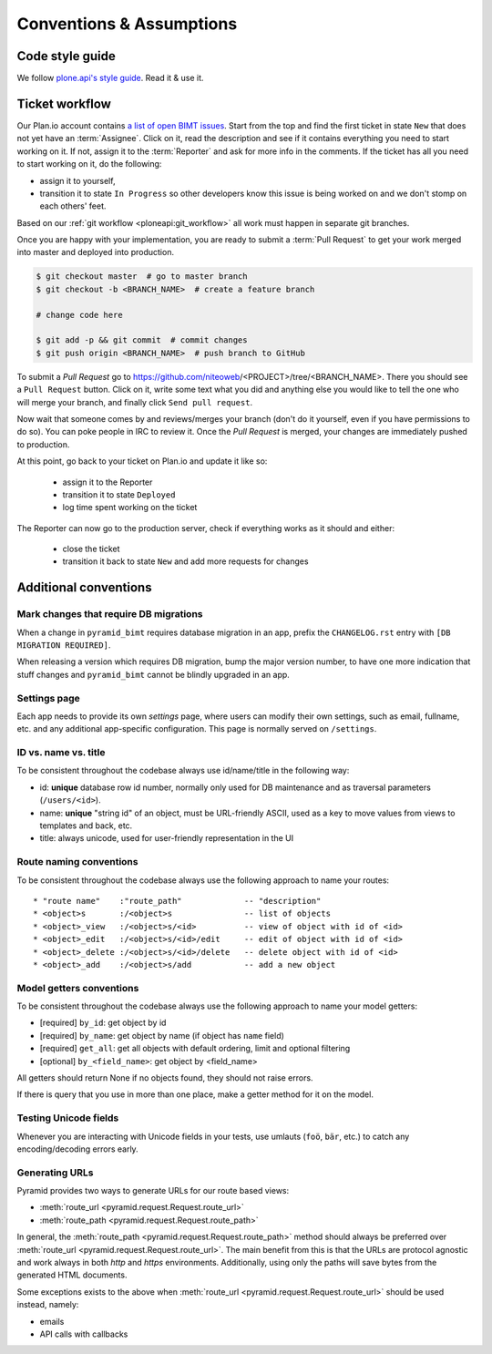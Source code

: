 Conventions & Assumptions
=========================

Code style guide
----------------

We follow `plone.api's style guide
<http://ploneapi.readthedocs.org/en/latest/contribute/conventions.html>`_. Read
it & use it.


Ticket workflow
---------------

Our Plan.io account contains `a list of open BIMT issues
<https://niteoweb.plan.io/projects/big-im-toolbox/issues?query_id=1>`_. Start
from the top and find the first ticket in state ``New`` that does not yet have
an :term:`Assignee`. Click on it, read the description and see if it contains
everything you need to start working on it. If not, assign it to the
:term:`Reporter` and ask for more info in the comments. If the ticket has all
you need to start working on it, do the following:

* assign it to yourself,
* transition it to state ``In Progress`` so other developers know this issue
  is being worked on and we don't stomp on each others' feet.

Based on our :ref:`git workflow <ploneapi:git_workflow>` all work must happen
in separate git branches.

Once you are happy with your implementation, you are ready to submit a
:term:`Pull Request` to get your work merged into master and deployed into
production.

.. code-block:: bash

    $ git checkout master  # go to master branch
    $ git checkout -b <BRANCH_NAME>  # create a feature branch

    # change code here

    $ git add -p && git commit  # commit changes
    $ git push origin <BRANCH_NAME>  # push branch to GitHub

To submit a `Pull Request` go to
https://github.com/niteoweb/<PROJECT>/tree/<BRANCH_NAME>. There you should see
a ``Pull Request`` button. Click on it, write some text what you did and
anything else you would like to tell the one who will merge your branch, and
finally click ``Send pull request``.

Now wait that someone comes by and reviews/merges your branch (don't do it
yourself, even if you have permissions to do so). You can poke people in IRC to
review it. Once the `Pull Request` is merged, your changes are immediately
pushed to production.

At this point, go back to your ticket on Plan.io and update it like so:

 * assign it to the Reporter
 * transition it to state ``Deployed``
 * log time spent working on the ticket

The Reporter can now go to the production server, check if everything works
as it should and either:

 * close the ticket
 * transition it back to state ``New`` and add more requests for changes


Additional conventions
----------------------

Mark changes that require DB migrations
"""""""""""""""""""""""""""""""""""""""

When a change in ``pyramid_bimt`` requires database migration in an app,
prefix the ``CHANGELOG.rst`` entry with ``[DB MIGRATION REQUIRED]``.

When releasing a version which requires DB migration, bump the major version
number, to have one more indication that stuff changes and ``pyramid_bimt``
cannot be blindly upgraded in an app.


Settings page
"""""""""""""

Each app needs to provide its own `settings` page, where users can modify their
own settings, such as email, fullname, etc. and any additional app-specific
configuration. This page is normally served on ``/settings``.


ID vs. name vs. title
"""""""""""""""""""""

To be consistent throughout the codebase always use id/name/title in the
following way:

* id: **unique** database row id number, normally only used for DB maintenance
  and as traversal parameters (``/users/<id>``).
* name: **unique** "string id" of an object, must be URL-friendly ASCII, used
  as a key to move values from views to templates and back, etc.
* title: always unicode, used for user-friendly representation in the UI


Route naming conventions
""""""""""""""""""""""""

To be consistent throughout the codebase always use the following approach
to name your routes::

    * "route name"    :"route_path"             -- "description"
    * <object>s       :/<object>s               -- list of objects
    * <object>_view   :/<object>s/<id>          -- view of object with id of <id>
    * <object>_edit   :/<object>s/<id>/edit     -- edit of object with id of <id>
    * <object>_delete :/<object>s/<id>/delete   -- delete object with id of <id>
    * <object>_add    :/<object>s/add           -- add a new object


Model getters conventions
"""""""""""""""""""""""""

To be consistent throughout the codebase always use the following approach
to name your model getters:

* [required] ``by_id``: get object by id
* [required] ``by_name``: get object by name (if object has ``name`` field)
* [required] ``get_all``: get all objects with default ordering, limit and
  optional filtering
* [optional] ``by_<field_name>``: get object by <field_name>

All getters should return None if no objects found, they should not raise
errors.

If there is query that you use in more than one place, make a getter method
for it on the model.


Testing Unicode fields
""""""""""""""""""""""

Whenever you are interacting with Unicode fields in your tests, use umlauts
(``foö``, ``bär``, etc.) to catch any encoding/decoding errors early.


Generating URLs
"""""""""""""""

Pyramid provides two ways to generate URLs for our route based views:

* :meth:`route_url <pyramid.request.Request.route_url>`
* :meth:`route_path <pyramid.request.Request.route_path>`

In general, the :meth:`route_path <pyramid.request.Request.route_path>` method
should always be preferred over
:meth:`route_url <pyramid.request.Request.route_url>`. The main benefit from
this is that the URLs are protocol agnostic and work always in both `http` and
`https` environments. Additionally, using only the paths will save bytes from
the generated HTML documents.

Some exceptions exists to the above when
:meth:`route_url <pyramid.request.Request.route_url>` should be used instead,
namely:

* emails
* API calls with callbacks
